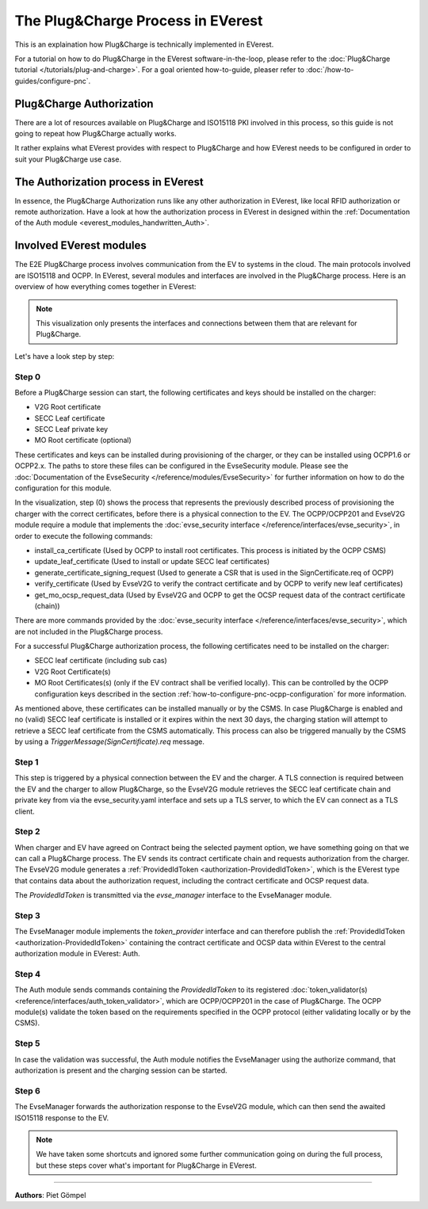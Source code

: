 .. _exp-pnc-process:

##################################
The Plug&Charge Process in EVerest
##################################

This is an explaination how Plug&Charge is technically implemented in EVerest.

For a tutorial on how to do Plug&Charge in the EVerest software-in-the-loop, please refer to 
the :doc:`Plug&Charge tutorial </tutorials/plug-and-charge>`.
For a goal oriented how-to-guide, pleaser refer to :doc:`/how-to-guides/configure-pnc`.

*************************
Plug&Charge Authorization
*************************

There are a lot of resources available on Plug&Charge and ISO15118 PKI involved in this process,
so this guide is not going to repeat how Plug&Charge actually works.

It rather explains what EVerest provides with respect to Plug&Charge and how EVerest needs to 
be configured in order to suit your Plug&Charge use case.

************************************
The Authorization process in EVerest
************************************

In essence, the Plug&Charge Authorization runs like any other authorization in EVerest,
like local RFID authorization or remote authorization. Have a look at how the authorization
process in EVerest in designed within the :ref:`Documentation of the Auth module <everest_modules_handwritten_Auth>`.

************************
Involved EVerest modules
************************

The E2E Plug&Charge process involves communication from the EV to systems in the cloud. The
main protocols involved are ISO15118 and OCPP. In EVerest, several modules and interfaces 
are involved in the Plug&Charge process. Here is an overview of how everything comes together
in EVerest:

.. image:: images/plug_and_charge_modules.png
    :align: center

.. note::
    
    This visualization only presents the interfaces and connections between them that are
    relevant for Plug&Charge.

Let's have a look step by step:

Step 0
======

Before a Plug&Charge session can start, the following certificates and keys should be installed on 
the charger:

* V2G Root certificate
* SECC Leaf certificate
* SECC Leaf private key
* MO Root certificate (optional)

These certificates and keys can be installed during provisioning of the charger, or they can be 
installed using OCPP1.6 or OCPP2.x. The paths to store these files can be configured in the 
EvseSecurity module. Please see the :doc:`Documentation of the EvseSecurity </reference/modules/EvseSecurity>`
for further information on how to do the configuration for this module.

In the visualization, step (0) shows the process that represents the previously described process of
provisioning the charger with the correct certificates, before there is a physical
connection to the EV. The OCPP/OCPP201 and EvseV2G module require a module that implements
the :doc:`evse_security interface </reference/interfaces/evse_security>`,
in order to execute the following commands:

* install_ca_certificate (Used by OCPP to install root certificates. This process is initiated by the OCPP CSMS)
* update_leaf_certificate (Used to install or update SECC leaf certificates)
* generate_certificate_signing_request (Used to generate a CSR that is used in the SignCertificate.req of OCPP)
* verify_certificate (Used by EvseV2G to verify the contract certificate and by OCPP to verify new leaf certificates)
* get_mo_ocsp_request_data (Used by EvseV2G and OCPP to get the OCSP request data of the contract certificate (chain))

There are more commands provided by the :doc:`evse_security interface </reference/interfaces/evse_security>`,
which are not included in the Plug&Charge process.

For a successful Plug&Charge authorization process, the following certificates need to be installed on the charger:

* SECC leaf certificate (including sub cas)
* V2G Root Certificate(s)
* MO Root Certificates(s) (only if the EV contract shall be verified locally).
  This can be controlled by the OCPP configuration keys described in the section
  :ref:`how-to-configure-pnc-ocpp-configuration` for more information.

As mentioned above, these certificates can be installed manually or by the CSMS. In case Plug&Charge is enabled 
and no (valid) SECC leaf certificate is installed or it expires within the next 30 days, the charging station
will attempt to retrieve a SECC leaf certificate from the CSMS automatically. This process can also be triggered
manually by the CSMS by using a *TriggerMessage(SignCertificate).req* message.

Step 1
======

This step is triggered by a physical connection between the EV and the charger. A TLS connection is required 
between the EV and the charger to allow Plug&Charge, so the EvseV2G module retrieves the SECC leaf certificate 
chain and private key from via the evse_security.yaml interface and sets up a TLS server, to which the EV
can connect as a TLS client.

Step 2
======

When charger and EV have agreed on Contract being the selected payment option, we have something going on
that we can call a Plug&Charge process. The EV sends its contract certificate chain and requests authorization
from the charger. The EvseV2G module generates a
:ref:`ProvidedIdToken <authorization-ProvidedIdToken>`,
which is the EVerest type that contains data about the authorization request, including the contract
certificate and OCSP request data. 

The *ProvidedIdToken* is transmitted via the *evse_manager* interface to the EvseManager module.

Step 3
======

The EvseManager module implements the *token_provider* interface and can therefore publish the 
:ref:`ProvidedIdToken <authorization-ProvidedIdToken>`
containing the contract certificate and OCSP data within EVerest to the central authorization module
in EVerest: Auth.

Step 4
======

The Auth module sends commands containing the *ProvidedIdToken* to its registered
:doc:`token_validator(s) <reference/interfaces/auth_token_validator>`,
which are OCPP/OCPP201 in the case of Plug&Charge. The OCPP module(s) validate the token based on the requirements
specified in the OCPP protocol (either validating locally or by the CSMS).

Step 5
======

In case the validation was successful, the Auth module notifies the EvseManager using the authorize command,
that authorization is present and the charging session can be started.

Step 6
======

The EvseManager forwards the authorization response to the EvseV2G module, which can then send the 
awaited ISO15118 response to the EV.

.. note::
    
    We have taken some shortcuts and ignored some further communication going on during the full process,
    but these steps cover what's important for Plug&Charge in EVerest.

----------------------------------------

**Authors**: Piet Gömpel
